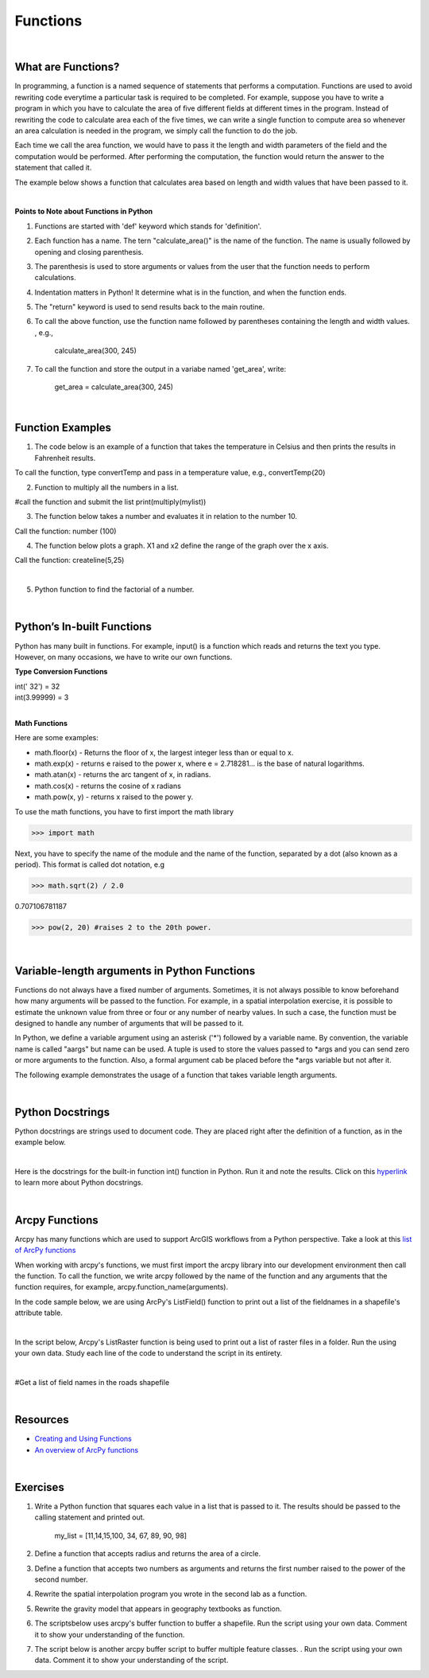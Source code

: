 Functions
===========

|

What are Functions?
--------------------


In programming, a function is a named sequence of statements that performs a computation.  Functions are used to avoid rewriting code everytime a particular task is required to be completed. For example, suppose you have to write a program in which you have to calculate the area of five different fields at different times in the program. Instead of rewriting the code to calculate area each of the five times, we can write a single function to compute area so whenever an area calculation is needed in the program, we simply call the function to do the job. 

Each time we call the area function, we would have to pass it the length and width parameters of the field and the computation would be performed. After performing the computation, the function would return the answer to the statement that called it.  

The example below shows a function that calculates area based on length and width values that have been passed to it.


.. code-block:: python
   :linenos:

   def calculate_area(length, width):
      area = length * width
      return area

|


**Points to Note about Functions in Python**

1. Functions are started with 'def' keyword which stands for 'definition'.

2. Each function has a name.  The tern "calculate_area()" is the name of the function. The name is usually followed by opening and closing parenthesis.

3. The parenthesis is used to store arguments or values from the user that the function needs to perform calculations.

4. Indentation matters in Python! It determine what is in the function, and when the function ends.

5. The "return" keyword is used to send results back to the main routine.

6. To call the above function, use the function name followed by parentheses containing the length and width values. , e.g., 
         
             calculate_area(300, 245)


7. To call the function and store the output in a variabe named 'get_area', write:

        get_area = calculate_area(300, 245)

|


Function Examples
--------------------

1.  The code below is an example of a function that takes the temperature in Celsius and then prints the results in Fahrenheit results.

.. code-block:: python
   :linenos:

   def convertTemp(temp):
       freezing = 32

       fahrenheit = (9 * celsius/5) + freezing
       print ("The temperature in Fahrenheit is", fahrenheit, "degrees")
       return fahrenheit


To call the function, type convertTemp and pass in a temperature value, e.g., convertTemp(20)




2. Function to multiply all the numbers in a list.


.. code-block:: python
   :linenos:

   mylist = [8, 2, 3, -1, 7]

   def multiply(numbers):  
      total = 1
      for x in numbers:
          total *= x
      return total  


#call the function and submit the list
print(multiply(mylist))





3. The function below takes a number and evaluates it in relation to the number 10. 

.. code-block:: python
   :linenos:

    def number(x):
       if x < 10:
          print (x, "is less than 10")
       elif x > 10:
          print (x, "is greater than 10")
       else:
           print ("your number is 10")
        print ("Goodbye")


Call the function:  number (100)



4. The function below plots a graph. X1 and x2 define the range of the graph over the x axis. 


.. code-block:: python
   :linenos:

    import matplotlib.pyplot as plt
    import numpy as np

    def createline(x1,x2):
        x = np.linspace(x1,x2)
        y = 2*x+1
        plt.plot(x, y, 'blue', label='y=2x+1')
        plt.title('Graph of y=2x+1')
        plt.xlabel('x', color='#1C2833')
        plt.ylabel('y', color='#1C2833')
        plt.legend(loc='upper left')
        plt.grid()
        plt.show()


Call the function:  createline(5,25)


|


5. Python function to find the factorial of a number.

.. code-block:: python
   :linenos:

   def factorial(n):
      fact = 1
      while(n!=0):
         fact *= n 
         n = n-1
      print("The factorial is",fact)
    
   inputNumber = int(input("Enter the number: "))
   factorial(inputNumber)



|


Python’s In-built Functions
--------------------------------

Python has many built in functions. For example, input() is a function which reads and returns the text you type. However, on many occasions, we have to write our own functions.


**Type Conversion Functions**

| int(' 32')     = 32
| int(3.99999)   = 3


|


**Math Functions**

Here are some examples:


- math.floor(x) - Returns the floor of x, the largest integer less than or equal to x.  

- math.exp(x) - returns e raised to the power x, where e = 2.718281… is the base of natural logarithms.

- math.atan(x) - returns the arc tangent of x, in radians. 

-  math.cos(x) - returns the cosine of x radians

-  math.pow(x, y) - returns x raised to the power y. 




To use the math functions, you have to first import the math library

>>> import math

Next,  you have to specify the name of the module and the name of the function, separated by a dot (also known as a period). This format is called dot notation, e.g

>>> math.sqrt(2) / 2.0

0.707106781187

>>> pow(2, 20) #raises 2 to the 20th power.

|


Variable-length arguments in Python Functions
------------------------------------------------

Functions do not always have a fixed number of arguments. Sometimes, it is not always possible to know beforehand how many arguments will be passed to the function.  For example, in a spatial interpolation exercise, it is possible to estimate the unknown value from three or four or any number of nearby values.  In such a case, the function must be designed to handle any number of arguments that will be passed to it.


In Python, we define a variable argument using an asterisk ('*') followed by a variable name.  By convention, the variable name is called "aargs" but  name can be used.  A tuple is used to store the values passed to *args and you can send zero or more arguments to the function.  Also, a formal argument cab be placed before the *args variable but not after it. 



The following example demonstrates the usage of a function that takes variable length arguments.



.. code-block:: python
   :linenos:

   def add_num(*args):
       sum = 0
       for num in args:
          sum += num
       return sum
    
       result = add_num(1, 2, 3)
       print('Sum is', result)

       result = add_num(10, 20, 30, 40)
       print('Sum is', result)
 
       result = add_num(5, 6, 7, 8, 9)
       print('Sum is', result)


|

Python Docstrings
-----------------

Python docstrings are strings used to document code.  They are placed right after the definition of a function, as in the example below.


.. code-block:: python
   :linenos:


    def square(n):
        '''Takes in a number n, returns the square of n'''
        return n**2

    print(square.__doc__)



|

Here is the docstrings for the built-in function int() function in Python. Run it and note the results.  Click on this `hyperlink <"https://www.programiz.com/python-programming/docstrings">`_ to learn more about Python docstrings.


.. code-block:: python
   :linenos:

    print(int.__doc__)


|



Arcpy Functions
-----------------

Arcpy has many functions which are used to support ArcGIS workflows from a Python perspective.  Take a look at this `list of ArcPy functions <https://pro.arcgis.com/en/pro-app/latest/arcpy/functions/alphabetical-list-of-arcpy-functions.htm>`_


When working with arcpy's functions, we must first import the arcpy library into our development environment then call the function. To call the function, we write arcpy followed by the name of the function and any arguments that the function requires, for example, arcpy.function_name(arguments).


In the code sample below, we are using ArcPy's ListField() function to print out a list of the fieldnames in a shapefile's attribute table. 


.. code-block:: python
   :linenos:

   #Listfields function

   import arcpy
   arcpy.env.workspace = "c:/data"
   fieldlist = arcpy.ListFields("roads.shp", "", "String")

   for field in fieldlist:
      print (field.name)

|


In the script below,  Arcpy's ListRaster function is being used to print out a list of raster files in a folder. Run the using your own data.  Study each line of the code to understand the script in its entirety.


.. code-block:: python
   :linenos:

   import arcpy

   # Set the workspace that contains the rasters 
   arcpy.env.workspace = "C:/data/rasters"

   # Use the ListRaster function to return a list of rasters .
   rasters = arcpy.ListRasters()

   # print name of feature class
   for rst in rasters:
      print (str(rst))

|


#Get a list of field names in the roads shapefile


.. code-block:: python
   :linenos:

    import arcpy
    arcpy.env.workspace = "c:/data"

    fieldlist = arcpy.ListFields("roads.shp")
        for field in fieldlist:
             print (field.name, field.type, field.length)

 

.. code-block:: python
   :linenos:

    #Get a List of all the Feature Classes in a Directory

    import arcpy
    arcpy.env.workspace = "C:/data"

    fcList = arcpy.ListFeatureClasses ()
    for fc in fcList:
       print (fc)  


|

Resources
-----------

* `Creating and Using Functions <https://vimeo.com/107270986>`_
* `An overview of ArcPy functions <https://pro.arcgis.com/en/pro-app/latest/arcpy/functions/alphabetical-list-of-arcpy-functions.htm>`_

|



Exercises
-----------

1. Write a Python function that squares each value in a list that is passed to it. The results should be passed to the calling statement and printed out.

  
     my_list = [11,14,15,100, 34, 67, 89, 90, 98]


2. Define a function that accepts radius and returns the area of a circle.


3. Define a function that accepts two numbers as arguments and returns the first number raised to the power of the second number.

4. Rewrite the spatial interpolation program you wrote in the second lab as a function.

5. Rewrite the gravity model that appears in geography textbooks as function.

6. The scriptsbelow uses arcpy's buffer function to buffer a shapefile.  Run the script using your own data. Comment it to show your understanding of the function.



.. code-block:: python
   :linenos:

   import arcpy

   try:
     infc = r"C:\mydata\California\California.shp"
     outfc = r"C:\mydata\California\CA_Buffered.shp"

     bufferDistance = 2000

     arcpy.Buffer_analysis(infc, outfc  bufferDistance", "", "", "ALL")





7. The script below is another arcpy buffer script to buffer multiple feature classes. . Run the script using your own data. Comment it to show your understanding of the script.



.. code-block:: python
   :linenos:

   import arcpy

   #Set geoprocessing environments
   arcpy.env.workspace = r"C:\mydata\California"
   arcpy.env.overwriteOutput = True

   #Create list of feature classes
   fclist = arcpy.ListFeatureClasses()


   #Provide a list of distances to be used for buffering
   distances = [1000, 5000, 8000]


   # Create a loop to buffer the list of feature classes

   for distance in distances:
       for fc in fclist:
            arcpy.Buffer_analysis(fc, "_Buffer" + str(distance),  "distance", "", "", "ALL")








